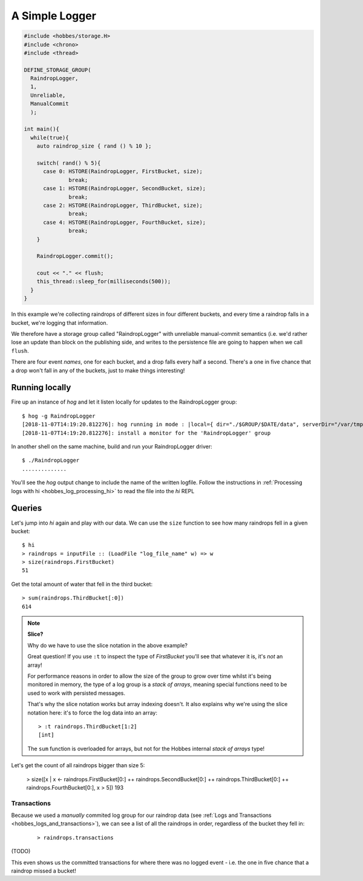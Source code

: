 .. _hobbes_logging_example:

A Simple Logger
***************

.. code-block:: c++

  #include <hobbes/storage.H>
  #include <chrono>
  #include <thread>

  DEFINE_STORAGE_GROUP(
    RaindropLogger,
    1,
    Unreliable,
    ManualCommit
    );
  
  int main(){
    while(true){
      auto raindrop_size { rand () % 10 };
      
      switch( rand() % 5){
        case 0: HSTORE(RaindropLogger, FirstBucket, size);
                break;
        case 1: HSTORE(RaindropLogger, SecondBucket, size);
                break;
        case 2: HSTORE(RaindropLogger, ThirdBucket, size);
                break;
        case 4: HSTORE(RaindropLogger, FourthBucket, size);
                break;
      }

      RaindropLogger.commit();

      cout << "." << flush;
      this_thread::sleep_for(milliseconds(500));
    }
  }

In this example we're collecting raindrops of different sizes in four different buckets, and every time a raindrop falls in a bucket, we're logging that information.

We therefore have a storage group called "RaindropLogger" with unreliable manual-commit semantics (i.e. we'd rather lose an update than block on the publishing side, and writes to the persistence file are going to happen when we call ``flush``.

There are four event *names*, one for each bucket, and a drop falls every half a second. There's a one in five chance that a drop won't fall in any of the buckets, just to make things interesting!

Running locally
===============

Fire up an instance of *hog* and let it listen locally for updates to the RaindropLogger group:

::

  $ hog -g RaindropLogger
  [2018-11-07T14:19:20.812276]: hog running in mode : |local={ dir="./$GROUP/$DATE/data", serverDir="/var/tmp", groups={"RaindropLogger"} }|
  [2018-11-07T14:19:20.812276]: install a monitor for the 'RaindropLogger' group

In another shell on the same machine, build and run your RaindropLogger driver:

::

  $ ./RaindropLogger
  ..............

You'll see the *hog* output change to include the name of the written logfile. Follow the instructions in :ref:`Processing logs with hi <hobbes_log_processing_hi>` to read the file into the *hi* REPL


Queries
=======

Let's jump into *hi* again and play with our data. We can use the ``size`` function to see how many raindrops fell in a given bucket:

::
  
  $ hi
  > raindrops = inputFile :: (LoadFile "log_file_name" w) => w
  > size(raindrops.FirstBucket)
  51

Get the total amount of water that fell in the third bucket:

::

  > sum(raindrops.ThirdBucket[:0])
  614

.. note:: **Slice?**
  
  Why do we have to use the slice notation in the above example?

  Great question! If you use ``:t`` to inspect the type of *FirstBucket* you'll see that whatever it is, it's *not* an array!

  For performance reasons in order to allow the size of the group to grow over time whilst it's being monitored in memory, the type of a log group is a *stack of arrays*, meaning special functions need to be used to work with persisted messages.
  
  That's why the slice notation works but array indexing doesn't. It also explains why we're using the slice notation here: it's to force the log data into an array:

  ::
    
    > :t raindrops.ThirdBucket[1:2]
    [int]

  The ``sum`` function is overloaded for arrays, but not for the Hobbes internal *stack of arrays* type!

Let's get the count of all raindrops bigger than size 5:

  > size([x | x <- raindrops.FirstBucket[0:] ++ raindrops.SecondBucket[0:] ++ raindrops.ThirdBucket[0:] ++ raindrops.FourthBucket[0:], x > 5])
  193

Transactions
------------

Because we used a *manually* commited log group for our raindrop data (see :ref:`Logs and Transactions <hobbes_logs_and_transactions>`), we can see a list of all the raindrops in order, regardless of the bucket they fell in:

  ::

    > raindrops.transactions
    
(TODO)

This even shows us the committed transactions for where there was no logged event - i.e. the one in five chance that a raindrop missed a bucket!